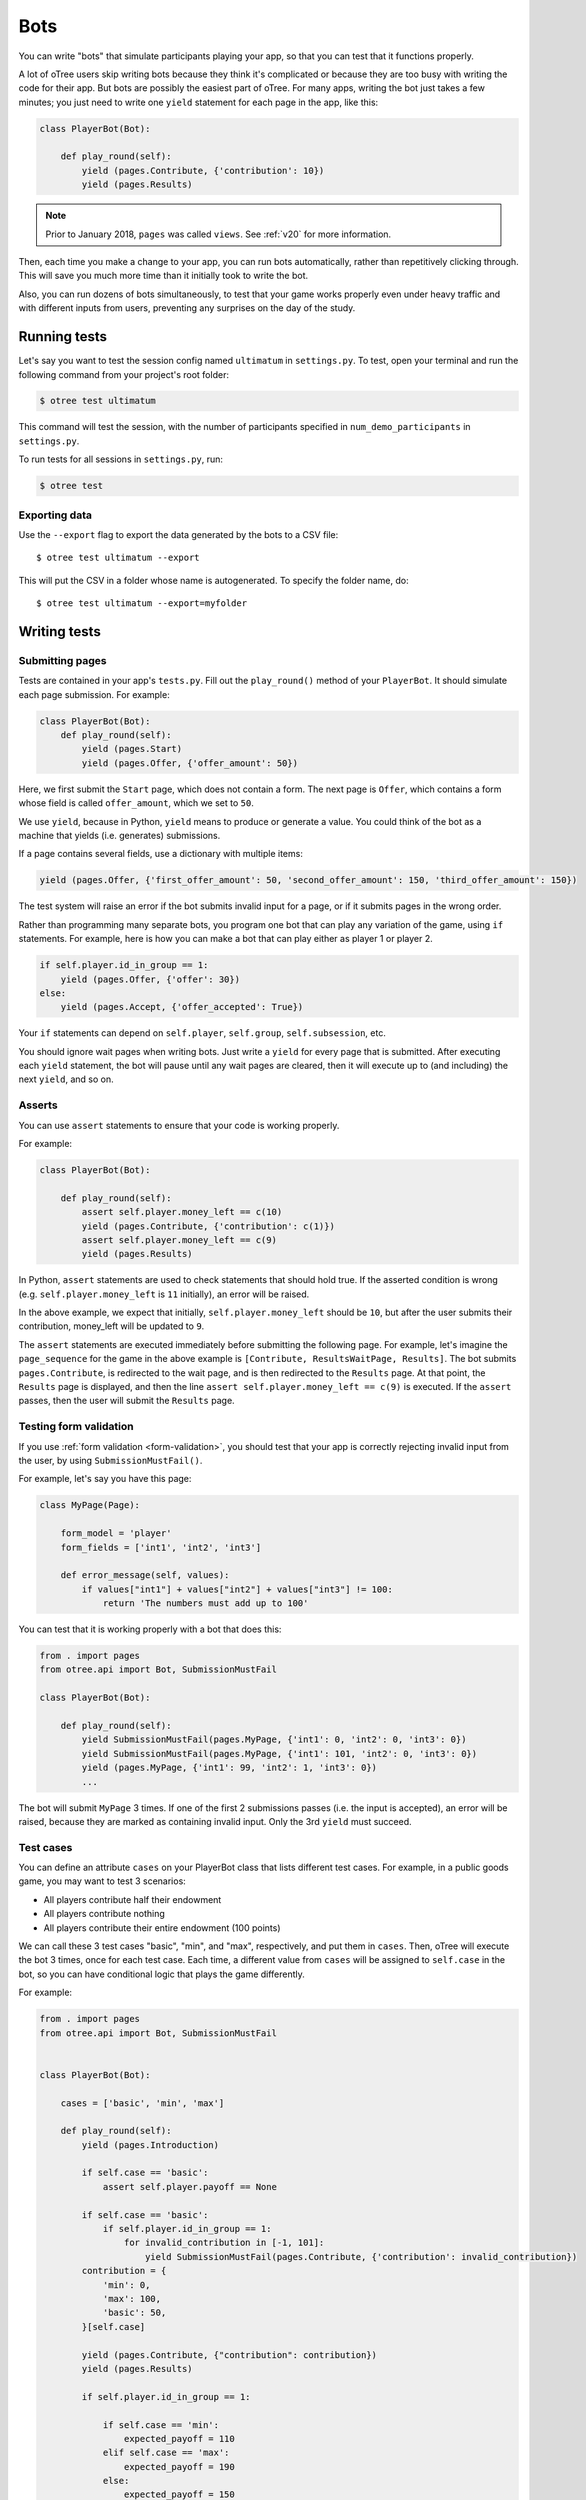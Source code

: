 .. _bots:

Bots
====

You can write "bots" that simulate participants playing your app,
so that you can test that it functions properly.

A lot of oTree users skip writing bots because they think it's complicated
or because they are too busy with writing the code for their app.
But bots are possibly the easiest part of oTree.
For many apps, writing the bot just takes a few minutes;
you just need to write one ``yield`` statement for each page in the app,
like this:

.. code-block:: python

    class PlayerBot(Bot):

        def play_round(self):
            yield (pages.Contribute, {'contribution': 10})
            yield (pages.Results)

.. note::

    Prior to January 2018, ``pages`` was called ``views``.
    See :ref:`v20` for more information.

Then, each time you make a change to your app,
you can run bots automatically, rather than repetitively clicking through.
This will save you much more time than it initially took to write the bot.

Also, you can run dozens of bots simultaneously, to test that your
game works properly even under heavy traffic and with different inputs from users,
preventing any surprises on the day of the study.

Running tests
-------------

Let's say you want to test the session config named ``ultimatum`` in
``settings.py``. To test, open your terminal
and run the following command from your project's root folder:

.. code-block:: bash

    $ otree test ultimatum

This command will test the session, with the number of participants
specified in ``num_demo_participants`` in ``settings.py``.

To run tests for all sessions in ``settings.py``, run:

.. code-block:: bash

    $ otree test

Exporting data
~~~~~~~~~~~~~~

Use the ``--export`` flag to export the data generated by the bots to a CSV file::

    $ otree test ultimatum --export

This will put the CSV in a folder whose name is autogenerated.
To specify the folder name, do::

    $ otree test ultimatum --export=myfolder


Writing tests
-------------


Submitting pages
~~~~~~~~~~~~~~~~

Tests are contained in your app's ``tests.py``. Fill out the
``play_round()`` method of your ``PlayerBot``. It should simulate each page
submission. For example:

.. code-block:: python

    class PlayerBot(Bot):
        def play_round(self):
            yield (pages.Start)
            yield (pages.Offer, {'offer_amount': 50})

Here, we first submit the ``Start`` page, which does not contain a form.
The next page is ``Offer``, which contains a form whose field is called
``offer_amount``, which we set to ``50``.

We use ``yield``, because in Python,
``yield`` means to produce or generate a value.
You could think of the bot as a machine that yields (i.e. generates) submissions.

If a page contains several fields, use a dictionary with multiple items:

.. code-block:: python

    yield (pages.Offer, {'first_offer_amount': 50, 'second_offer_amount': 150, 'third_offer_amount': 150})


The test system will raise an error if the bot submits invalid input for a page,
or if it submits pages in the wrong order.

Rather than programming many separate bots, you program one bot that can
play any variation of the game, using ``if`` statements.
For example, here is how you can make a bot that can play either as player 1 or player 2.

.. code-block:: python

    if self.player.id_in_group == 1:
        yield (pages.Offer, {'offer': 30})
    else:
        yield (pages.Accept, {'offer_accepted': True})

Your ``if`` statements can depend on ``self.player``, ``self.group``, ``self.subsession``, etc.

You should ignore wait pages when writing bots. Just write a ``yield`` for every page
that is submitted. After executing each ``yield`` statement, the bot will pause
until any wait pages are cleared, then it will execute up to (and including) the
next ``yield``, and so on.

Asserts
~~~~~~~

You can use ``assert`` statements to ensure that your code is working properly.

For example:

.. code-block:: python

    class PlayerBot(Bot):

        def play_round(self):
            assert self.player.money_left == c(10)
            yield (pages.Contribute, {'contribution': c(1)})
            assert self.player.money_left == c(9)
            yield (pages.Results)

In Python, ``assert`` statements are used to check statements that should hold true.
If the asserted condition is wrong (e.g. ``self.player.money_left`` is ``11`` initially),
an error will be raised.

In the above example, we expect that initially, ``self.player.money_left`` should be ``10``,
but after the user submits their contribution, money_left will be updated to ``9``.

The ``assert`` statements are executed immediately before submitting the following page.
For example, let's imagine the ``page_sequence`` for the game in the above example is
``[Contribute, ResultsWaitPage, Results]``. The bot submits ``pages.Contribute``,
is redirected to the wait page, and is then redirected to the ``Results`` page.
At that point, the ``Results`` page is displayed, and then the line
``assert self.player.money_left == c(9)`` is executed. If the ``assert`` passes,
then the user will submit the ``Results`` page.


Testing form validation
~~~~~~~~~~~~~~~~~~~~~~~

If you use :ref:`form validation <form-validation>`,
you should test that your app is correctly rejecting invalid input from the user,
by using ``SubmissionMustFail()``.

For example, let's say you have this page:

.. code-block:: python

    class MyPage(Page):

        form_model = 'player'
        form_fields = ['int1', 'int2', 'int3']

        def error_message(self, values):
            if values["int1"] + values["int2"] + values["int3"] != 100:
                return 'The numbers must add up to 100'

You can test that it is working properly with a bot that does this:

.. code-block:: python


    from . import pages
    from otree.api import Bot, SubmissionMustFail

    class PlayerBot(Bot):

        def play_round(self):
            yield SubmissionMustFail(pages.MyPage, {'int1': 0, 'int2': 0, 'int3': 0})
            yield SubmissionMustFail(pages.MyPage, {'int1': 101, 'int2': 0, 'int3': 0})
            yield (pages.MyPage, {'int1': 99, 'int2': 1, 'int3': 0})
            ...

The bot will submit ``MyPage`` 3 times. If one of the first 2 submissions passes
(i.e. the input is accepted), an error will be raised, because they are marked as
containing invalid input.
Only the 3rd ``yield`` must succeed.


Test cases
~~~~~~~~~~

You can define an attribute ``cases`` on your PlayerBot class
that lists different test cases.
For example, in a public goods game, you may want to test 3 scenarios:

-   All players contribute half their endowment
-   All players contribute nothing
-   All players contribute their entire endowment (100 points)

We can call these 3 test cases "basic", "min", and "max", respectively,
and put them in ``cases``. Then, oTree will execute the bot 3 times, once for
each test case. Each time, a different value from ``cases`` will be assigned to ``self.case``
in the bot, so you can have conditional logic that plays the game differently.

For example:

.. code-block:: python

    from . import pages
    from otree.api import Bot, SubmissionMustFail


    class PlayerBot(Bot):

        cases = ['basic', 'min', 'max']

        def play_round(self):
            yield (pages.Introduction)

            if self.case == 'basic':
                assert self.player.payoff == None

            if self.case == 'basic':
                if self.player.id_in_group == 1:
                    for invalid_contribution in [-1, 101]:
                        yield SubmissionMustFail(pages.Contribute, {'contribution': invalid_contribution})
            contribution = {
                'min': 0,
                'max': 100,
                'basic': 50,
            }[self.case]

            yield (pages.Contribute, {"contribution": contribution})
            yield (pages.Results)

            if self.player.id_in_group == 1:

                if self.case == 'min':
                    expected_payoff = 110
                elif self.case == 'max':
                    expected_payoff = 190
                else:
                    expected_payoff = 150
                assert self.player.payoff == expected_payoff

``cases`` needs to be a list, but it can contain any data type, such as strings,
integers, or even dictionaries. Here is a trust game bot that uses dictionaries
as cases.

.. code-block:: python

    from . import pages
    from otree.api import Bot, SubmissionMustFail


    class PlayerBot(Bot):

        cases = [
            {'offer': 0, 'return': 0, 'p1_payoff': 10, 'p2_payoff': 0},
            {'offer': 5, 'return': 10, 'p1_payoff': 15, 'p2_payoff': 5},
            {'offer': 10, 'return': 30, 'p1_payoff': 30, 'p2_payoff': 0}
        ]

        def play_round(self):
            case = self.case
            if self.player.id_in_group == 1:
                yield (pages.Send, {"sent_amount": case['offer']})

            else:
                for invalid_return in [-1, case['offer'] * Constants.multiplication_factor + 1]:
                    yield SubmissionMustFail(pages.SendBack, {'sent_back_amount': invalid_return})
                yield (pages.SendBack, {'sent_back_amount': case['return']})

            yield (pages.Results)


            if self.player.id_in_group == 1:
                expected_payoff = case['p1_payoff']
            else:
                expected_payoff = case['p2_payoff']

            assert self.player.payoff == expected_payoff

Checking the HTML
~~~~~~~~~~~~~~~~~

In the bot, ``self.html`` will be a string
containing the HTML of the page you are about to submit.
So, you can do ``assert`` statements to ensure that the HTML does or does not contain
some specific substring.

Linebreaks and extra spaces are ignored.

For example, here is a "beauty contest" game bot that ensures
that results are reported correctly:

.. code-block:: python

    from . import pages
    from otree.api import Bot, SubmissionMustFail

    class PlayerBot(Bot):

        cases = ['basic', 'tie']

        def play_round(self):
            case = self.case

            # start game
            yield (pages.Introduction)

            if case == 'basic':
                if self.player.id_in_group == 1:
                    for invalid_guess in [-1, 101]:
                        yield SubmissionMustFail(pages.Guess, {"guess_value": invalid_guess})
                if self.player.id_in_group == 2:
                    guess_value = 9
                else:
                    guess_value = 10
            else:
                if self.player.id_in_group in [2, 4]:
                    guess_value = 9
                else:
                    guess_value = 10

            yield (pages.Guess, {"guess_value": guess_value})

            if case == 'basic':
                if self.player.id_in_group == 2:
                    assert self.player.is_winner
                    assert 'you were the winner' in self.html
                else:
                    assert not self.player.is_winner
                    assert 'you were not the winner' in self.html
                expected_winners = 1
            else:
                if self.player.id_in_group in [2, 4]:
                    assert self.player.is_winner
                    assert 'you were one of them' in self.html
                else:
                    assert not self.player.is_winner
                    assert 'you were not one of them' in self.html
                expected_winners = 2

            if self.player.id_in_group == 1:
                num_winners = sum([1 for p in self.group.get_players() if p.is_winner])
                assert num_winners == expected_winners
                if num_winners > 1:
                    assert self.group.tie == True

            yield (pages.Results)

``self.html`` is updated with the next page's HTML, after every ``yield`` statement.

Automatic HTML checks
~~~~~~~~~~~~~~~~~~~~~

Before the bot submits a page,
oTree ensures that any form fields the bot is trying to submit are actually found
in the page's HTML, and that there is a submit button on the page.
Otherwise, an error will be raised.

However, these checks may not always work, because they are limited to scanning
the page's static HTML on the server side, whereas maybe your page uses
JavaScript to dynamically add a form field or submit the form.

In these cases, you should disable the HTML check by using ``Submission``
with ``check_html=False``. For example, change this:

.. code-block:: python

    class PlayerBot(Bot)
        def play_round(self):
            yield (pages.MyPage, {'foo': 99})

to this:

.. code-block:: python

    from otree.api import Submission

    class PlayerBot(Bot)
        def play_round(self):
            yield Submission(pages.MyPage, {'foo': 99}, check_html=False)

(If you used ``Submission`` without ``check_html=False``,
the two code samples would be equivalent.)

If many of your pages incorrectly fail the static HTML checks,
you can bypass these checks globally by setting ``BOTS_CHECK_HTML = False``
in ``settings.py``.

.. _bot_timeout:

Testing timeouts
~~~~~~~~~~~~~~~~

You can simulate a timeout on a page by using ``Submission`` with ``timeout_happened=True``:

.. code-block:: python

    from otree.api import Submission

    class PlayerBot(Bot)
        def play_round(self):
            yield Submission(pages.MyPage, {'foo': 99}, timeout_happened=True)


.. _browser-bots:

Browser bots
------------

Bots can run in the browser.
They run the same way as command-line bots,
by executing the submits in your ``tests.py``.

However, the advantage is that they test the app in a more full and realistic
way, because they use a real web browser, rather than the simulated command-line
browser. Also, while it's playing you can briefly see
each page and notice if there are visual errors.

Basic use
~~~~~~~~~

-   Make sure you have programmed a bot in your ``tests.py`` as described above
    (preferably using ``yield`` rather than ``self.submit``).
-   In ``settings.py``, set ``'use_browser_bots': True`` for your session config(s).
-   Run your server and create a session. The pages will auto-play
    with browser bots, once the start links are opened.
-   If using Heroku, make sure the ``timeoutworker`` dyno is enabled.

Command-line browser bots (running locally)
~~~~~~~~~~~~~~~~~~~~~~~~~~~~~~~~~~~~~~~~~~~

For more automated testing, you can use the ``otree browser_bots`` command,
which launches browser bots from the command line.

-   Make sure Google Chrome is installed, or set ``BROWSER_COMMAND`` in ``settings.py``
    (more info below).
-   Run your server (e.g. ``otree devserver``)
-   Close all Chrome windows.
-   Run this (substituting the name of your
    session config)::

        otree browser_bots public_goods

This should automatically launch several Chrome tabs, which will play the game
very quickly. When finished, the tabs will close, and you will see a report in
your terminal window of how long it took.

If Chrome doesn't close windows properly,
make sure you closed all Chrome windows prior to launching the command.


Command-line browser bots on a remote server (e.g. Heroku)
~~~~~~~~~~~~~~~~~~~~~~~~~~~~~~~~~~~~~~~~~~~~~~~~~~~~~~~~~~

Let's say you want to test your ``public_goods`` session config on
a remote server, such as http://lit-bastion-5032.herokuapp.com/.
It could be Heroku or any other server.

First, read the instructions above for running the command-line launcher
locally.

Deploy your code to the server. Then close all Chrome windows,
and then run this command::

    otree browser_bots public_goods --server-url=http://lit-bastion-5032.herokuapp.com

(Don't use ``heroku run``, just execute the command as written above.)


Command-line browser bots: tips & tricks
~~~~~~~~~~~~~~~~~~~~~~~~~~~~~~~~~~~~~~~~

(If the server is running on a host/port other than the usual ``http://localhost:8000``,
you need to pass ``--server-url`` as shown above.)

You will get the best performance if you use PostgreSQL or MySQL rather than
SQLite, and use ``runprodserver`` rather than ``runserver`` or ``devserver``.

On my PC, running the default public_goods session with 3 participants takes about 4-5 seconds,
and with 9 participants takes about 10 seconds.


Choosing session configs and sizes
~~~~~~~~~~~~~~~~~~~~~~~~~~~~~~~~~~

You can specify the number of participants::

    otree browser_bots ultimatum 6

To test all session configs, just run this::

    otree browser_bots

It defaults to ``num_demo_participants`` (not ``num_bots``).

Browser bots: misc notes
~~~~~~~~~~~~~~~~~~~~~~~~

You can use a browser other than Chrome by setting ``BROWSER_COMMAND``
in ``settings.py``. Then, oTree will open the browser by doing something like
``subprocess.Popen(settings.BROWSER_COMMAND)``.

(Optional) To make the bots run more quickly, disable most/all add-ons, especially ad-blockers.
Or `create a fresh Chrome profile <https://support.google.com/chrome/answer/142059?hl=en>`__
that you use just for browser testing. When oTree launches Chrome,
it should use the last profile you had open.

